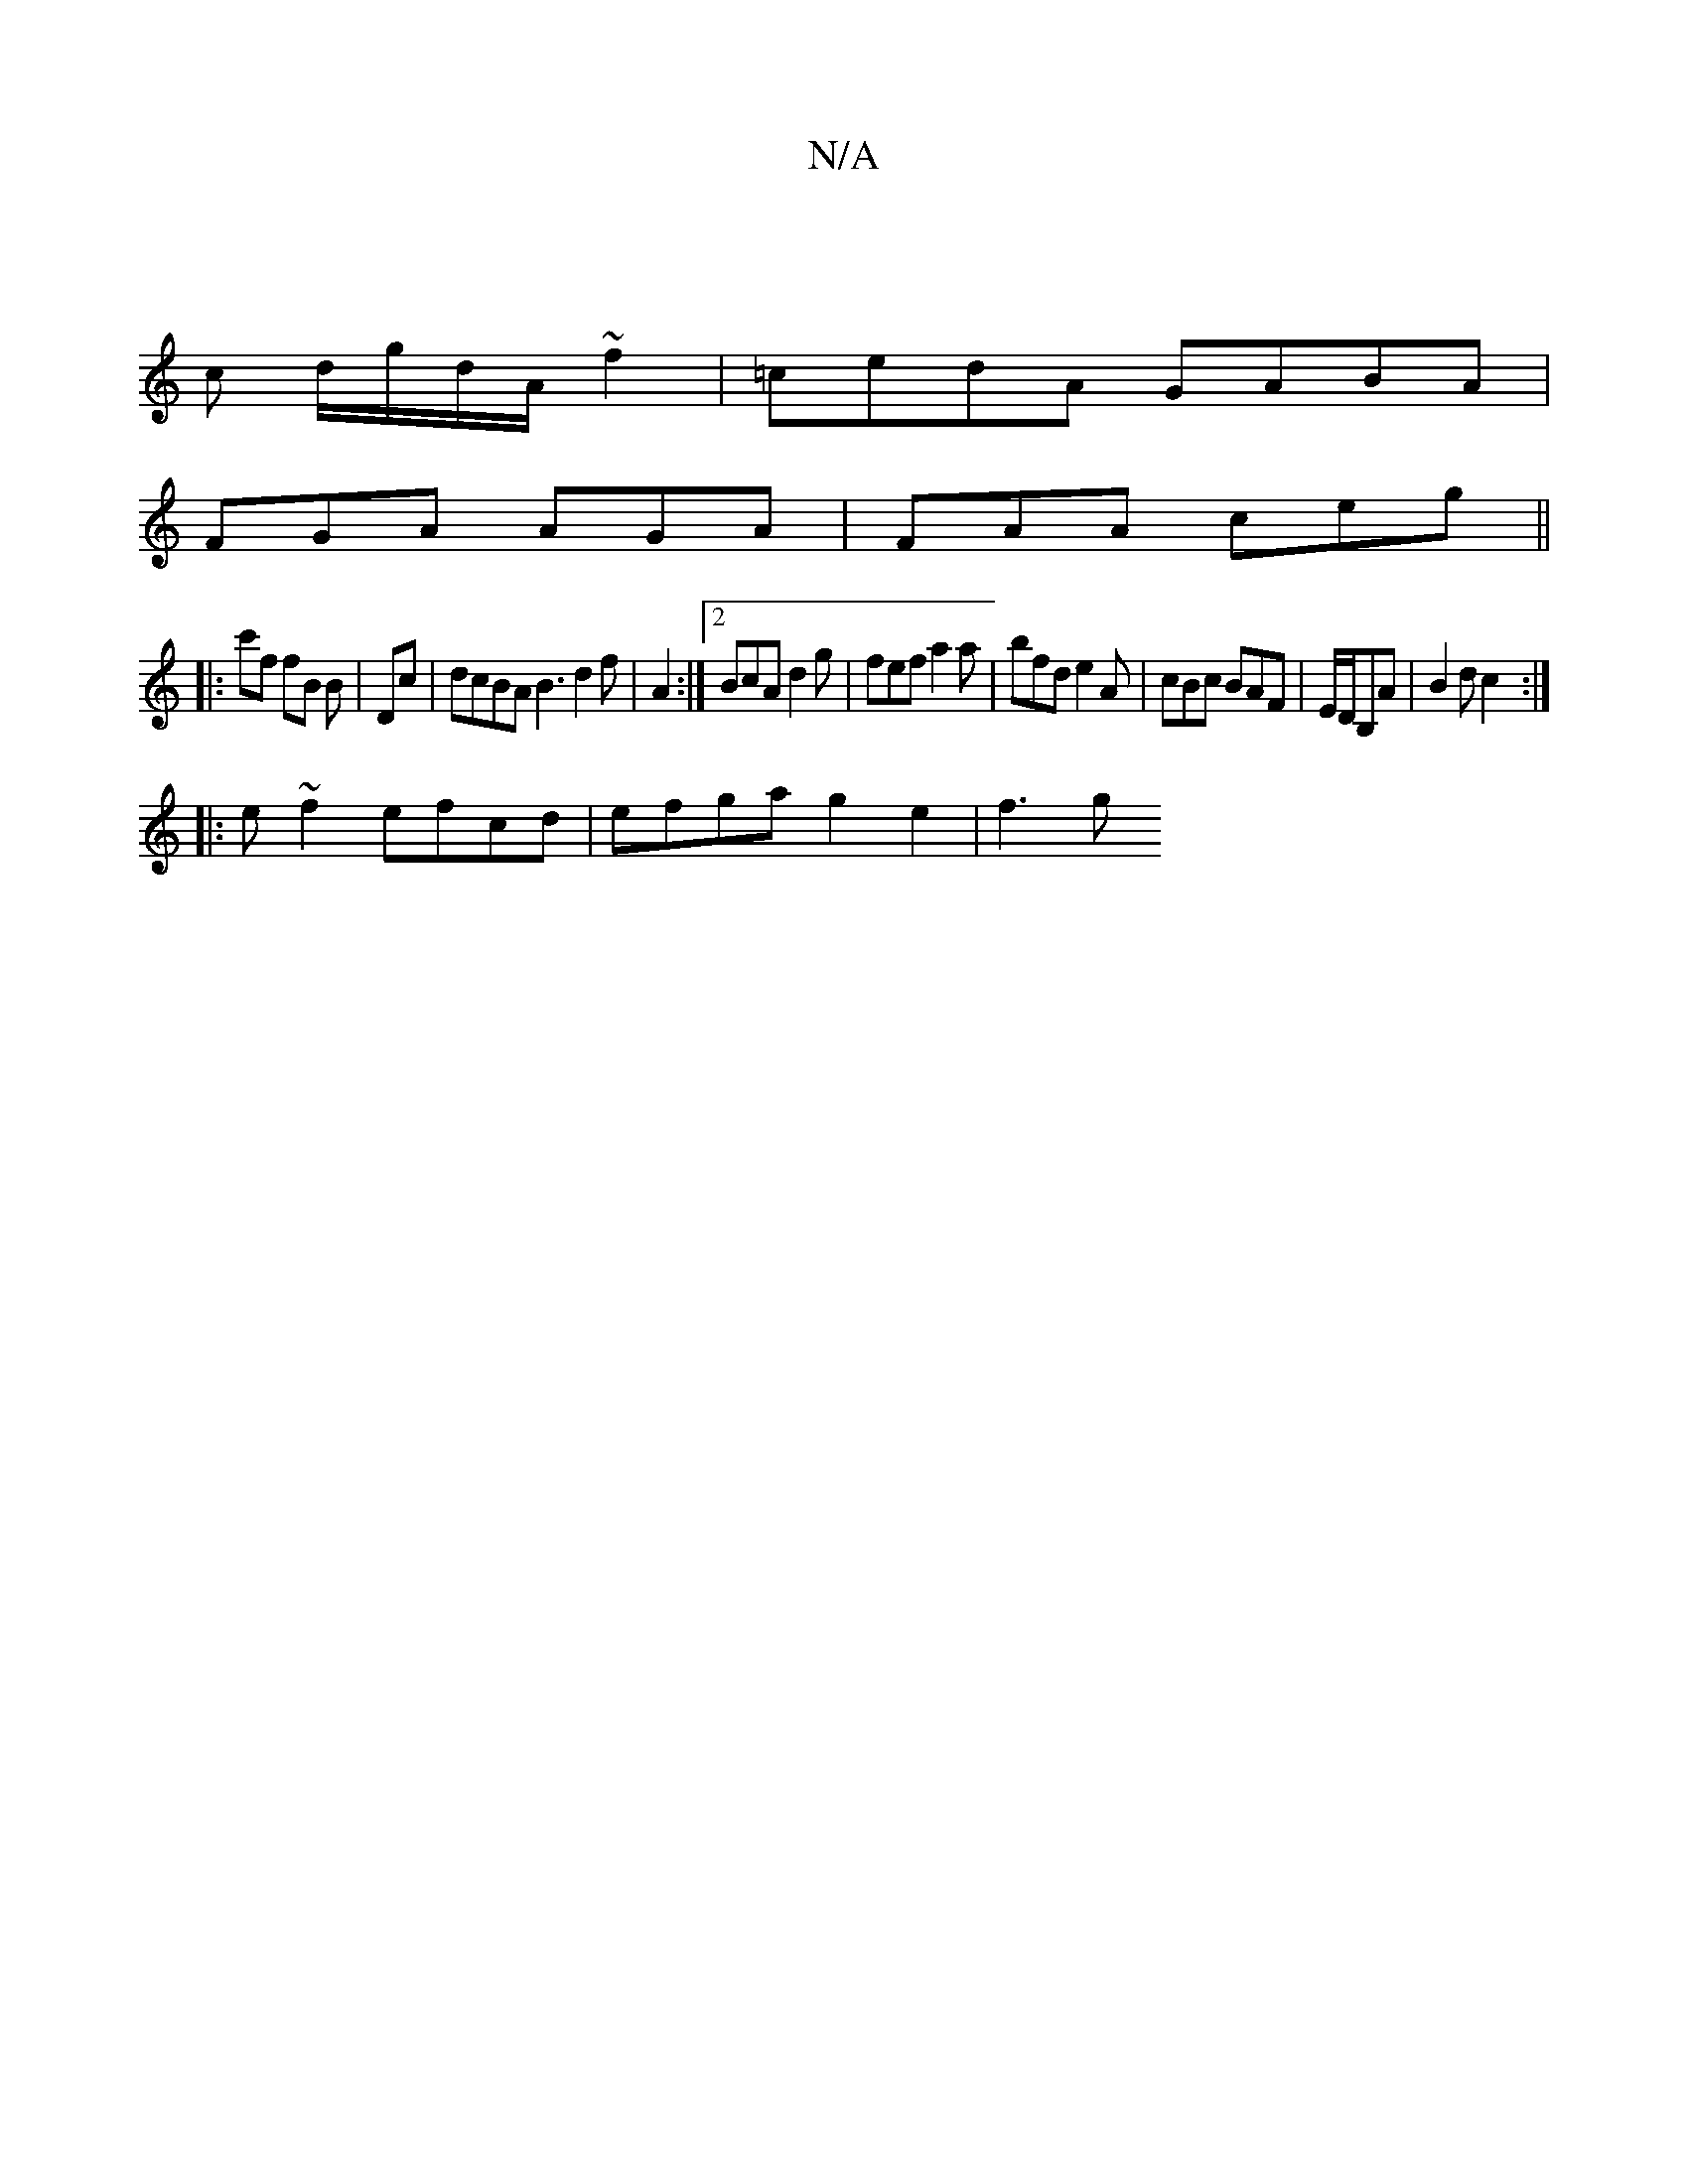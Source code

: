 X:1
T:N/A
M:4/4
R:N/A
K:Cmajor
 |
c d/g/d/A/ ~f2 | =cedA GABA |
FGA AGA | FAA ceg ||
|:c'f fB B-|Dc | dcBA B3 d2f |[M:E6 | DFG2]2 A2:|[2 BcA d2 g | fef a2a | bfd e2A | cBc BAF | E/D/B,A | B2 d c2 :|
|:e~f2 efcd | efga g2 e2 | f3 g 